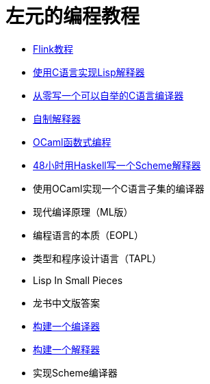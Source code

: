 = 左元的编程教程
:nofooter:

* link:flink-tutorial.html[Flink教程]
* link:build-lisp.html[使用C语言实现Lisp解释器]
* https://github.com/confucianzuoyuan/acwj[从零写一个可以自举的C语言编译器]
* link:CraftingInterpreters.html[自制解释器]
* link:fpinocaml.html[OCaml函数式编程]
* link:WriteSchemeInHaskellV1.html[48小时用Haskell写一个Scheme解释器]
* 使用OCaml实现一个C语言子集的编译器
* 现代编译原理（ML版）
* 编程语言的本质（EOPL）
* 类型和程序设计语言（TAPL）
* Lisp In Small Pieces
* 龙书中文版答案
* link:LBaC.html[构建一个编译器]
* link:lsbasi.html[构建一个解释器]
* 实现Scheme编译器
